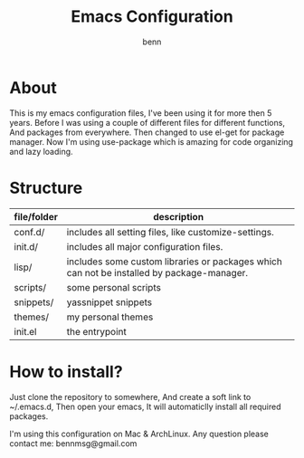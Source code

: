 #+TITLE: Emacs Configuration
#+AUTHOR: benn
#+EMAIL: bennmsg@gmail.com
#+BABEL: :session *R* :cache yes :results output graphics :exports both :tangle yes 
#+STARTUP: overview

* About
This is my emacs configuration files, I've been using it for more then 5 years.
Before I was using a couple of different files for different functions, And
packages from everywhere. Then changed to use el-get for package manager. Now
I'm using use-package which is amazing for code organizing and lazy loading.

* Structure
| file/folder | description                                                                                |
|-------------+---------------------------------------------------------------------------------------------------|
| conf.d/	 | includes all setting files, like customize-settings.                                              |
| init.d/	 | includes all major configuration files.                                                           |
| lisp/       | 	    includes some custom libraries or packages which can not be installed by package-manager. |
| scripts/    | 	some personal scripts                                                                         |
| snippets/   | yassnippet snippets                                                                               |
| themes/     | 	    my personal themes                                                                        |
| init.el     | the entrypoint                                                                                    |

* How to install?
Just clone the repository to somewhere, And create a soft link to ~/.emacs.d,
Then open your emacs, It will automaticlly install all required packages.

I'm using this configuration on Mac & ArchLinux.
Any question please contact me: bennmsg@gmail.com

